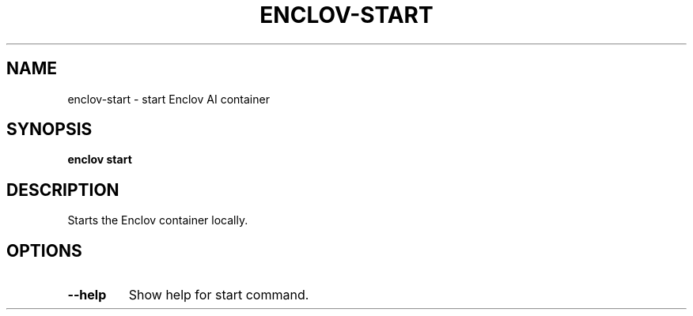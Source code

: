 .TH ENCLOV-START 1 "May 2025" "v0.1.0" "Enclov AI CLI Manual"
.SH NAME
enclov-start \- start Enclov AI container
.SH SYNOPSIS
.B enclov start
.SH DESCRIPTION
Starts the Enclov container locally.
.SH OPTIONS
.TP
.BR --help
Show help for start command.
